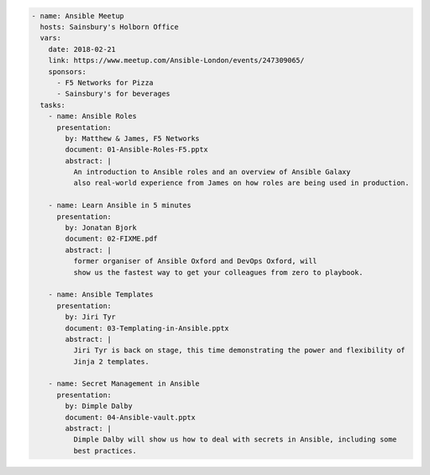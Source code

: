 .. code-block:: yaml

    - name: Ansible Meetup
      hosts: Sainsbury's Holborn Office
      vars:
        date: 2018-02-21
        link: https://www.meetup.com/Ansible-London/events/247309065/
        sponsors:
          - F5 Networks for Pizza
          - Sainsbury's for beverages
      tasks:
        - name: Ansible Roles
          presentation:
            by: Matthew & James, F5 Networks
            document: 01-Ansible-Roles-F5.pptx
            abstract: |
              An introduction to Ansible roles and an overview of Ansible Galaxy
              also real-world experience from James on how roles are being used in production.

        - name: Learn Ansible in 5 minutes
          presentation:
            by: Jonatan Bjork
            document: 02-FIXME.pdf
            abstract: |
              former organiser of Ansible Oxford and DevOps Oxford, will
              show us the fastest way to get your colleagues from zero to playbook.

        - name: Ansible Templates
          presentation:
            by: Jiri Tyr
            document: 03-Templating-in-Ansible.pptx
            abstract: |
              Jiri Tyr is back on stage, this time demonstrating the power and flexibility of
              Jinja 2 templates.

        - name: Secret Management in Ansible
          presentation:
            by: Dimple Dalby
            document: 04-Ansible-vault.pptx
            abstract: |
              Dimple Dalby will show us how to deal with secrets in Ansible, including some
              best practices.
